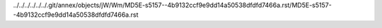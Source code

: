 ../../../../../../.git/annex/objects/jW/Wm/MD5E-s5157--4b9132ccf9e9dd14a50538dfdfd7466a.rst/MD5E-s5157--4b9132ccf9e9dd14a50538dfdfd7466a.rst